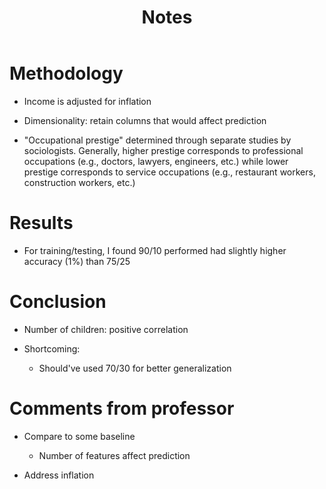 #+TITLE: Notes

* Methodology

- Income is adjusted for inflation

- Dimensionality: retain columns that would affect prediction

- "Occupational prestige" determined through separate studies by sociologists.
  Generally, higher prestige corresponds to professional occupations (e.g., doctors, lawyers, engineers, etc.) while lower prestige corresponds to service occupations (e.g., restaurant workers, construction workers, etc.)

* Results

- For training/testing, I found 90/10 performed had slightly higher accuracy (1%) than 75/25

* Conclusion

- Number of children: positive correlation

- Shortcoming:

  - Should've used 70/30 for better generalization

* Comments from professor

- Compare to some baseline

  + Number of features affect prediction

- Address inflation
